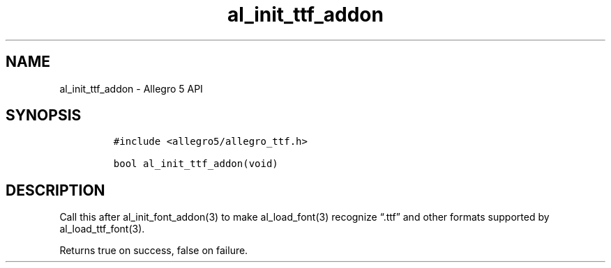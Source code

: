 .\" Automatically generated by Pandoc 3.1.3
.\"
.\" Define V font for inline verbatim, using C font in formats
.\" that render this, and otherwise B font.
.ie "\f[CB]x\f[]"x" \{\
. ftr V B
. ftr VI BI
. ftr VB B
. ftr VBI BI
.\}
.el \{\
. ftr V CR
. ftr VI CI
. ftr VB CB
. ftr VBI CBI
.\}
.TH "al_init_ttf_addon" "3" "" "Allegro reference manual" ""
.hy
.SH NAME
.PP
al_init_ttf_addon - Allegro 5 API
.SH SYNOPSIS
.IP
.nf
\f[C]
#include <allegro5/allegro_ttf.h>

bool al_init_ttf_addon(void)
\f[R]
.fi
.SH DESCRIPTION
.PP
Call this after al_init_font_addon(3) to make al_load_font(3) recognize
\[lq].ttf\[rq] and other formats supported by al_load_ttf_font(3).
.PP
Returns true on success, false on failure.
